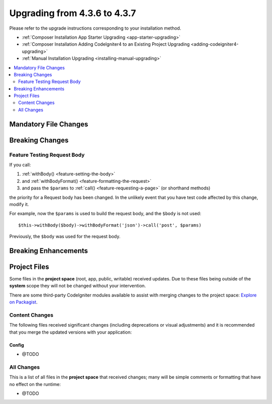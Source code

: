 #############################
Upgrading from 4.3.6 to 4.3.7
#############################

Please refer to the upgrade instructions corresponding to your installation method.

- :ref:`Composer Installation App Starter Upgrading <app-starter-upgrading>`
- :ref:`Composer Installation Adding CodeIgniter4 to an Existing Project Upgrading <adding-codeigniter4-upgrading>`
- :ref:`Manual Installation Upgrading <installing-manual-upgrading>`

.. contents::
    :local:
    :depth: 2

Mandatory File Changes
**********************

Breaking Changes
****************

.. _upgrade-437-feature-testing:

Feature Testing Request Body
============================

If you call:

1. :ref:`withBody() <feature-setting-the-body>`
2. and :ref:`withBodyFormat() <feature-formatting-the-request>`
3. and pass the ``$params`` to :ref:`call() <feature-requesting-a-page>` (or shorthand methods)

the priority for a Request body has been changed. In the unlikely event that you
have test code affected by this change, modify it.

For example, now the ``$params`` is used to build the request body, and the ``$body``
is not used::

    $this->withBody($body)->withBodyFormat('json')->call('post', $params)

Previously, the ``$body`` was used for the request body.

Breaking Enhancements
*********************

Project Files
*************

Some files in the **project space** (root, app, public, writable) received updates. Due to
these files being outside of the **system** scope they will not be changed without your intervention.

There are some third-party CodeIgniter modules available to assist with merging changes to
the project space: `Explore on Packagist <https://packagist.org/explore/?query=codeigniter4%20updates>`_.

Content Changes
===============

The following files received significant changes (including deprecations or visual adjustments)
and it is recommended that you merge the updated versions with your application:

Config
------

- @TODO

All Changes
===========

This is a list of all files in the **project space** that received changes;
many will be simple comments or formatting that have no effect on the runtime:

- @TODO
